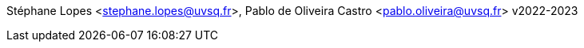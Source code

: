 Stéphane Lopes <stephane.lopes@uvsq.fr>, Pablo de Oliveira Castro <pablo.oliveira@uvsq.fr>
v2022-2023
